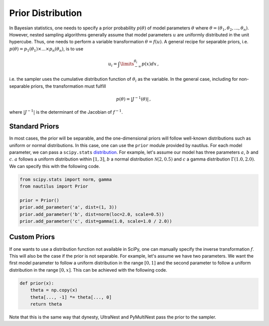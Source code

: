 Prior Distribution
==================

In Bayesian statistics, one needs to specify a prior probability :math:`p(\theta)` of model parameters :math:`\theta` where :math:`\theta = (\theta_1, \theta_2, ..., \theta_n)`. However, nested sampling algorithms generally assume that model parameters :math:`u` are uniformly distributed in the unit hypercube. Thus, one needs to perform a variable transformation :math:`\theta = f(u)`. A general recipe for separable priors, i.e. :math:`p(\theta) = p_1(\theta_1) \times ... \times p_n(\theta_n)`, is to use

.. math::

    u_i = \int\limits_{-\infty}^{\theta_i} p(x) dx \, ,

i.e. the sampler uses the cumulative distribution function of :math:`\theta_i` as the variable. In the general case, including for non-separable priors, the transformation must fulfill

.. math::

    p(\theta) = | J^{-1} (\theta) | \, ,

where :math:`|J^{-1}|` is the determinant of the Jacobian of :math:`f^{-1}`.

Standard Priors
---------------

In most cases, the prior will be separable, and the one-dimensional priors will follow well-known distributions such as uniform or normal distributions. In this case, one can use the ``prior`` module provided by nautilus. For each model parameter, we can pass a ``scipy.stats`` `distribution <https://docs.scipy.org/doc/scipy/reference/stats.html>`_. For example, let's assume our model has three parameters :math:`a`, :math:`b` and :math:`c`. :math:`a` follows a uniform distribution within :math:`[1, 3]`, :math:`b` a normal distribution :math:`\mathcal{N}(2, 0.5)` and :math:`c` a gamma distribution :math:`\Gamma(1.0, 2.0)`. We can specify this with the following code.

.. code-block:: python

    from scipy.stats import norm, gamma
    from nautilus import Prior

    prior = Prior()
    prior.add_parameter('a', dist=(1, 3))
    prior.add_parameter('b', dist=norm(loc=2.0, scale=0.5))
    prior.add_parameter('c', dist=gamma(1.0, scale=1.0 / 2.0))

Custom Priors
-------------

If one wants to use a distribution function not available in SciPy, one can manually specify the inverse transformation :math:`f`. This will also be the case if the prior is not separable. For example, let's assume we have two parameters. We want the first model parameter to follow a uniform distribution in the range :math:`[0, 1]` and the second parameter to follow a uniform distribution in the range :math:`[0, x]`. This can be achieved with the following code.

.. code-block:: python

    def prior(x):
        theta = np.copy(x)
        theta[..., -1] *= theta[..., 0]
        return theta

Note that this is the same way that dynesty, UltraNest and PyMultiNest pass the prior to the sampler.
